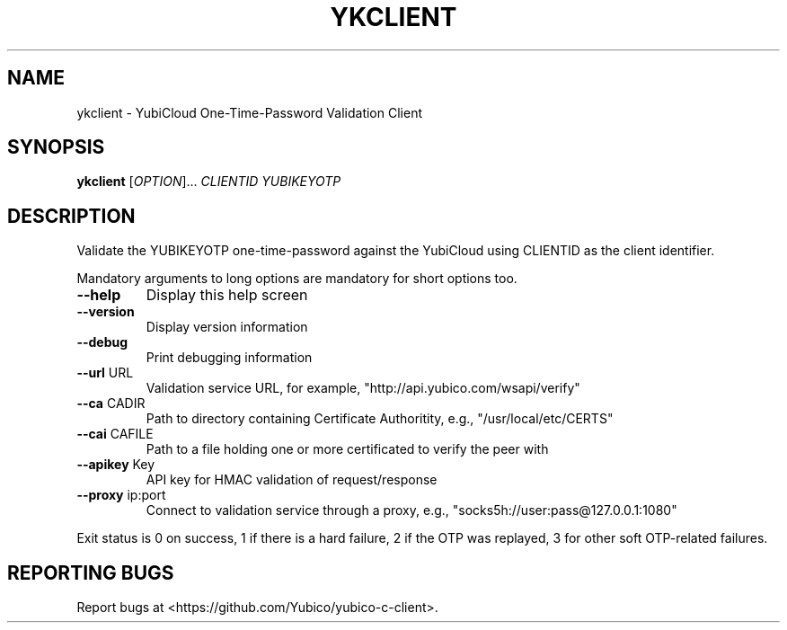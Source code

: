 .\" DO NOT MODIFY THIS FILE!  It was generated by help2man 1.47.2.
.TH YKCLIENT "1" "November 2015" "ykclient 2.15" "User Commands"
.SH NAME
ykclient \- YubiCloud One-Time-Password Validation Client
.SH SYNOPSIS
.B ykclient
[\fI\,OPTION\/\fR]... \fI\,CLIENTID YUBIKEYOTP\/\fR
.SH DESCRIPTION
Validate the YUBIKEYOTP one\-time\-password against the YubiCloud
using CLIENTID as the client identifier.
.PP
Mandatory arguments to long options are mandatory for short options too.
.TP
\fB\-\-help\fR
Display this help screen
.TP
\fB\-\-version\fR
Display version information
.TP
\fB\-\-debug\fR
Print debugging information
.TP
\fB\-\-url\fR URL
Validation service URL, for example,
"http://api.yubico.com/wsapi/verify"
.TP
\fB\-\-ca\fR CADIR
Path to directory containing Certificate Authoritity,
e.g., "/usr/local/etc/CERTS"
.TP
\fB\-\-cai\fR CAFILE
Path to a file holding one or more certificated to
verify the peer with
.TP
\fB\-\-apikey\fR Key
API key for HMAC validation of request/response
.TP
\fB\-\-proxy\fR ip:port
Connect to validation service through a proxy,
e.g., "socks5h://user:pass@127.0.0.1:1080"
.PP
Exit status is 0 on success, 1 if there is a hard failure, 2 if the
OTP was replayed, 3 for other soft OTP\-related failures.
.SH "REPORTING BUGS"
Report bugs at <https://github.com/Yubico/yubico\-c\-client>.
